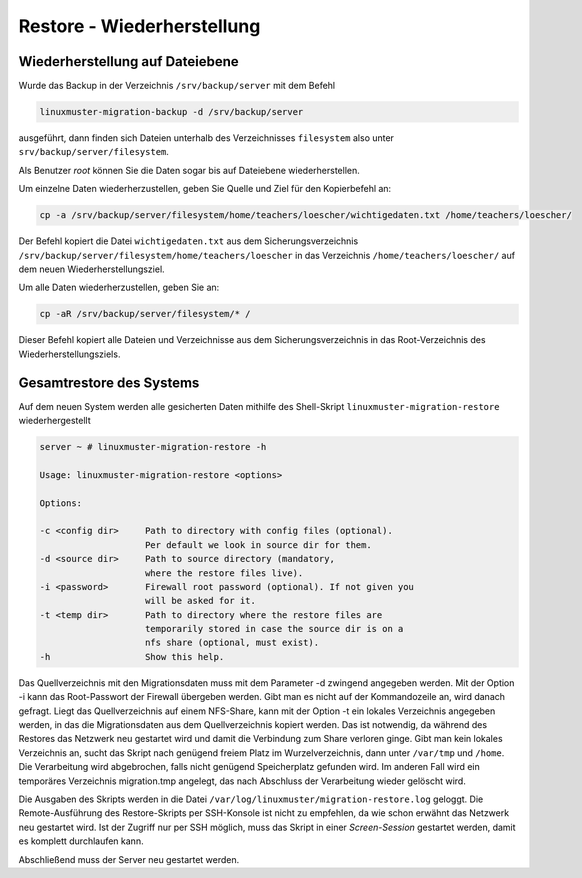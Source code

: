 Restore - Wiederherstellung
===========================


Wiederherstellung auf Dateiebene
--------------------------------

Wurde das Backup in der Verzeichnis ``/srv/backup/server`` mit dem Befehl 


.. code:: 

   linuxmuster-migration-backup -d /srv/backup/server

ausgeführt, dann finden sich Dateien unterhalb des Verzeichnisses ``filesystem`` also
unter ``srv/backup/server/filesystem``.

Als Benutzer `root` können Sie die Daten sogar bis auf Dateiebene wiederherstellen.

Um einzelne Daten wiederherzustellen, geben Sie Quelle und Ziel für den Kopierbefehl an:

.. code:: 
    
    cp -a /srv/backup/server/filesystem/home/teachers/loescher/wichtigedaten.txt /home/teachers/loescher/

Der Befehl kopiert die Datei ``wichtigedaten.txt`` 
aus dem Sicherungsverzeichnis ``/srv/backup/server/filesystem/home/teachers/loescher`` 
in das Verzeichnis ``/home/teachers/loescher/`` auf dem neuen Wiederherstellungsziel.

Um alle Daten wiederherzustellen, geben Sie an:

.. code:: 
    
    cp -aR /srv/backup/server/filesystem/* /

Dieser Befehl kopiert alle Dateien und Verzeichnisse aus dem Sicherungsverzeichnis in das Root-Verzeichnis des Wiederherstellungsziels.

Gesamtrestore des Systems
-------------------------

Auf dem neuen System werden alle gesicherten Daten mithilfe des Shell-Skript ``linuxmuster-migration-restore`` 
wiederhergestellt

.. code:: bash

	server ~ # linuxmuster-migration-restore -h
	
	Usage: linuxmuster-migration-restore <options>
	
	Options:
	
	-c <config dir>     Path to directory with config files (optional).
        	            Per default we look in source dir for them.
	-d <source dir>     Path to source directory (mandatory,
        	            where the restore files live).
	-i <password>       Firewall root password (optional). If not given you
	                    will be asked for it.
 	-t <temp dir>       Path to directory where the restore files are
        	            temporarily stored in case the source dir is on a
                	    nfs share (optional, must exist).
	-h                  Show this help.

Das Quellverzeichnis mit den Migrationsdaten muss mit dem Parameter -d zwingend angegeben werden.
Mit der Option -i kann das Root-Passwort der Firewall übergeben werden. Gibt man es nicht auf der Kommandozeile an, wird danach gefragt. Liegt das Quellverzeichnis auf einem NFS-Share, kann mit der Option -t ein lokales Verzeichnis angegeben werden, in das die Migrationsdaten aus dem Quellverzeichnis kopiert werden. Das ist notwendig, da während des Restores das Netzwerk neu gestartet wird und damit die Verbindung zum Share verloren ginge. Gibt man kein lokales Verzeichnis an, sucht das Skript nach genügend freiem Platz im Wurzelverzeichnis, dann unter ``/var/tmp`` und ``/home``. Die Verarbeitung wird abgebrochen, falls nicht genügend Speicherplatz gefunden wird. Im anderen Fall wird ein temporäres Verzeichnis migration.tmp angelegt, das nach Abschluss der Verarbeitung wieder gelöscht wird.

Die Ausgaben des Skripts werden in die Datei ``/var/log/linuxmuster/migration-restore.log`` geloggt.
Die Remote-Ausführung des Restore-Skripts per SSH-Konsole ist nicht zu empfehlen, da wie schon erwähnt das Netzwerk neu gestartet wird. Ist der Zugriff nur per SSH möglich, muss das Skript in einer `Screen-Session` gestartet werden, damit es komplett durchlaufen kann.

Abschließend muss der Server neu gestartet werden.






